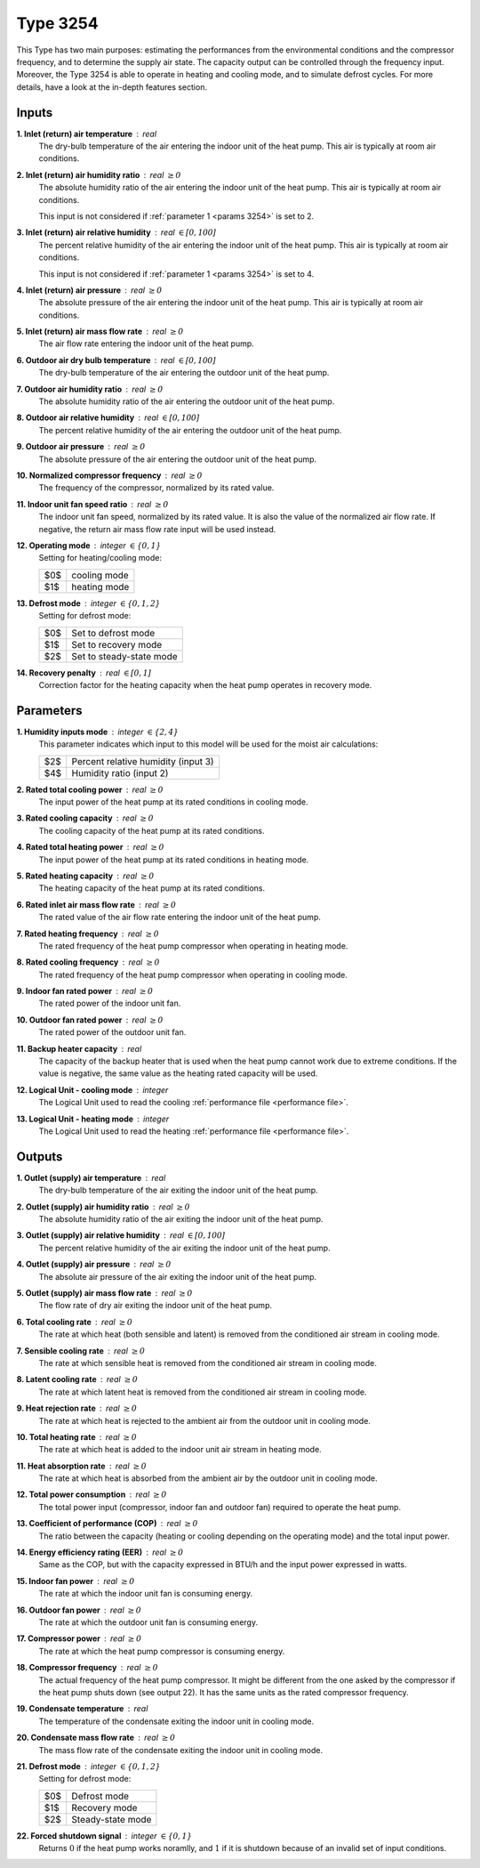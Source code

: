.. define non-breaking space by |_|
.. |_| unicode:: 0xA0
   :trim:

Type 3254
=========

This Type has two main purposes: estimating the performances from the
environmental conditions and the compressor frequency,
and to deter­mine the supply air state.
The capacity output can be controlled through the frequency input.
Moreover, the Type 3254 is able to operate in heating and cooling mode,
and to simulate defrost cycles.
For more details, have a look at the in-depth features section.


Inputs
------

**1. Inlet (return) air temperature** : real
   The dry-bulb temperature of the air entering the indoor unit
   of the heat pump. This air is typically at room air conditions.

**2. Inlet (return) air humidity ratio** : real :math:`\geq 0`
   The absolute humidity ratio of the air entering the indoor unit
   of the heat pump. This air is typically at room air conditions.

   This input is not considered if :ref:`parameter 1 <params 3254>`
   is set to |_| 2.

**3. Inlet (return) air relative humidity** : real :math:`\in [0, 100]`
   The percent relative humidity of the air entering the indoor unit
   of the heat pump. This air is typically at room air conditions.

   This input is not considered if :ref:`parameter 1 <params 3254>`
   is set to |_| 4.

**4. Inlet (return) air pressure** : real :math:`\geq 0`
   The absolute pressure of the air entering the indoor unit of the heat pump.
   This air is typically at room air conditions.

**5. Inlet (return) air mass flow rate** : real :math:`\geq 0`
   The air flow rate entering the indoor unit of the heat pump.

**6. Outdoor air dry bulb temperature** : real :math:`\in [0, 100]`
   The dry-bulb temperature of the air
   entering the outdoor unit of the heat pump.

**7. Outdoor air humidity ratio** : real :math:`\geq 0`
   The absolute humidity ratio of the air
   entering the outdoor unit of the heat pump.

**8. Outdoor air relative humidity** : real :math:`\in [0, 100]`
   The percent relative humidity of the air
   entering the outdoor unit of the heat pump.

**9. Outdoor air pressure** : real :math:`\geq 0`
   The absolute pressure of the air
   entering the outdoor unit of the heat pump.

**10. Normalized compressor frequency** : real :math:`\geq 0`
   The frequency of the compressor, normalized by its rated value.

**11. Indoor unit fan speed ratio** : real :math:`\geq 0`
   The indoor unit fan speed, normalized by its rated value. It is also
   the value of the normalized air flow rate.
   If negative, the return air mass flow rate input will be used instead.

**12. Operating mode** : integer :math:`\in \{0, 1\}`
   Setting for heating/cooling mode:

   .. table::
      :align: left

      ====  ============
      $0$   cooling mode
      $1$   heating mode
      ====  ============

**13. Defrost mode** : integer :math:`\in \{0, 1, 2\}`
   Setting for defrost mode:

   .. table::
      :align: left

      ====  ========================
      $0$   Set to defrost mode
      $1$   Set to recovery mode
      $2$   Set to steady-state mode
      ====  ========================

**14. Recovery penalty** : real :math:`\in [0, 1]`
   Correction factor for the heating capacity
   when the heat pump operates in recovery mode.


.. _params 3254:

Parameters
----------

**1. Humidity inputs mode** : integer :math:`\in \{2, 4\}`
   This parameter indicates which input to this model
   will be used for the moist air calculations:

   .. table::
      :align: left

      ====  ===================================
      $2$   Percent relative humidity (input 3)
      $4$   Humidity ratio (input 2)
      ====  ===================================

**2. Rated total cooling power** : real :math:`\geq 0`
   The input power of the heat pump at its rated conditions in cooling mode.

**3. Rated cooling capacity** : real :math:`\geq 0`
   The cooling capacity of the heat pump at its rated conditions.

**4. Rated total heating power** : real :math:`\geq 0`
   The input power of the heat pump at its rated conditions in heating mode.

**5. Rated heating capacity** : real :math:`\geq 0`
   The heating capacity of the heat pump at its rated conditions.

**6. Rated inlet air mass flow rate** : real :math:`\geq 0`
   The rated value of the air flow rate
   entering the indoor unit of the heat pump.

**7. Rated heating frequency** : real :math:`\geq 0`
   The rated frequency of the heat pump compressor
   when operating in heating mode.

**8. Rated cooling frequency** : real :math:`\geq 0`
   The rated frequency of the heat pump compressor
   when operating in cooling mode.

**9. Indoor fan rated power** : real :math:`\geq 0`
   The rated power of the indoor unit fan.

**10. Outdoor fan rated power** : real :math:`\geq 0`
   The rated power of the outdoor unit fan.

**11. Backup heater capacity** : real
   The capacity of the backup heater that is used when the heat pump cannot work
   due to extreme conditions. If the value is negative,
   the same value as the heating rated capacity will be used.

**12. Logical Unit - cooling mode** : integer
   The Logical Unit used to read
   the cooling :ref:`performance file <performance file>`.

**13. Logical Unit - heating mode** : integer
   The Logical Unit used to read
   the heating :ref:`performance file <performance file>`.


Outputs
-------

**1. Outlet (supply) air temperature** : real
   The dry-bulb temperature of the air exiting the indoor unit of the heat pump.

**2. Outlet (supply) air humidity ratio** : real :math:`\geq 0`
   The absolute humidity ratio of the air
   exiting the indoor unit of the heat pump.

**3. Outlet (supply) air relative humidity** : real :math:`\in [0, 100]`
   The percent relative humidity of the air
   exiting the indoor unit of the heat pump.

**4. Outlet (supply) air pressure** : real :math:`\geq 0`
   The absolute air pressure of the air
   exiting the indoor unit of the heat pump.

**5. Outlet (supply) air mass flow rate** : real :math:`\geq 0`
   The flow rate of dry air exiting the indoor unit of the heat pump.

**6. Total cooling rate** : real :math:`\geq 0`
   The rate at which heat (both sensible and latent)
   is removed from the conditioned air stream in cooling mode.

**7. Sensible cooling rate** : real :math:`\geq 0`
   The rate at which sensible heat is removed
   from the conditioned air stream in cooling mode.

**8. Latent cooling rate** : real :math:`\geq 0`
   The rate at which latent heat is removed
   from the conditioned air stream in cooling mode.

**9. Heat rejection rate** : real :math:`\geq 0`
   The rate at which heat is rejected to the ambient air
   from the outdoor unit in cooling mode.

**10. Total heating rate** : real :math:`\geq 0`
   The rate at which heat is added to
   the indoor unit air stream in heating mode.

**11. Heat absorption rate** : real :math:`\geq 0`
   The rate at which heat is absorbed from the ambient air
   by the outdoor unit in cooling mode.

**12. Total power consumption** : real :math:`\geq 0`
   The total power input (compressor, indoor fan and outdoor fan)
   required to operate the heat pump.

**13. Coefficient of performance (COP)** : real :math:`\geq 0`
   The ratio between the capacity
   (heating or cooling depending on the operating mode)
   and the total input power.

**14. Energy efficiency rating (EER)** : real :math:`\geq 0`
   Same as the COP, but with the capacity expressed in BTU/h and the input power
   expressed in watts.

**15. Indoor fan power** : real :math:`\geq 0`
   The rate at which the indoor unit fan is consuming energy.

**16. Outdoor fan power** : real :math:`\geq 0`
   The rate at which the outdoor unit fan is consuming energy.

**17. Compressor power** : real :math:`\geq 0`
   The rate at which the heat pump compressor is consuming energy.

**18. Compressor frequency** : real :math:`\geq 0`
   The actual frequency of the heat pump compressor. It might be different
   from the one asked by the compressor if the heat pump shuts down
   (see output |_| 22). It has the same units as the rated compressor frequency.

**19. Condensate temperature** : real
   The temperature of the condensate exiting the indoor unit in cooling mode.

**20. Condensate mass flow rate** : real :math:`\geq 0`
   The mass flow rate of the condensate exiting the indoor unit in cooling mode.

**21. Defrost mode** : integer :math:`\in \{0, 1, 2\}`
   Setting for defrost mode:

   .. table::
      :align: left

      ====  =================
      $0$   Defrost mode
      $1$   Recovery mode
      $2$   Steady-state mode
      ====  =================

**22. Forced shutdown signal** : integer :math:`\in \{0, 1\}`
   Returns :math:`0` if the heat pump works noramlly,
   and |_| :math:`1` if it is shutdown because of
   an invalid set of input conditions.
